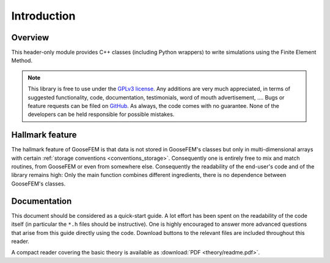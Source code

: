 ************
Introduction
************

Overview
--------

This header-only module provides C++ classes (including Python wrappers) to write simulations using the Finite Element Method.

.. note::

  This library is free to use under the `GPLv3 license <https://github.com/tdegeus/GooseFEM/blob/master/LICENSE>`_. Any additions are very much appreciated, in terms of suggested functionality, code, documentation, testimonials, word of mouth advertisement, .... Bugs or feature requests can be filed on `GitHub <http://github.com/tdegeus/GooseFEM>`_. As always, the code comes with no guarantee. None of the developers can be held responsible for possible mistakes.

Hallmark feature
----------------

The hallmark feature of GooseFEM is that data is not stored in GooseFEM's classes but only in multi-dimensional arrays with certain :ref:`storage conventions <conventions_storage>`. Consequently one is entirely free to mix and match routines, from GooseFEM or even from somewhere else. Consequently the readability of the end-user's code and of the library remains high: Only the main function combines different ingredients, there is no dependence between GooseFEM's classes.

Documentation
-------------

This document should be considered as a quick-start guide. A lot effort has been spent on the readability of the code itself (in particular the ``*.h`` files should be instructive). One is highly encouraged to answer more advanced questions that arise from this guide directly using the code. Download buttons to the relevant files are included throughout this reader.

A compact reader covering the basic theory is available as :download:`PDF <theory/readme.pdf>`.

